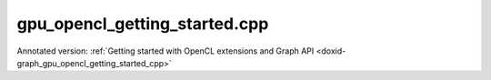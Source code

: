 .. index:: pair: example; gpu_opencl_getting_started.cpp
.. _doxid-gpu_opencl_getting_started_8cpp-example:

gpu_opencl_getting_started.cpp
==============================

Annotated version: :ref:`Getting started with OpenCL extensions and Graph API <doxid-graph_gpu_opencl_getting_started_cpp>`



.. ref-code-block:: cpp

	/*******************************************************************************
	* Copyright 2024-2025 Intel Corporation
	*
	* Licensed under the Apache License, Version 2.0 (the "License");
	* you may not use this file except in compliance with the License.
	* You may obtain a copy of the License at
	*
	*     http://www.apache.org/licenses/LICENSE-2.0
	*
	* Unless required by applicable law or agreed to in writing, software
	* distributed under the License is distributed on an "AS IS" BASIS,
	* WITHOUT WARRANTIES OR CONDITIONS OF ANY KIND, either express or implied.
	* See the License for the specific language governing permissions and
	* limitations under the License.
	*******************************************************************************/
	
	
	
	
	//[Headers and namespace]
	#include "oneapi/dnnl/dnnl_graph.hpp"
	#include "oneapi/dnnl/dnnl_ocl.hpp"
	
	using namespace :ref:`dnnl::graph <doxid-namespacednnl_1_1graph>`;
	
	#include <assert.h>
	#include <iostream>
	#include <memory>
	#include <vector>
	#include <unordered_map>
	#include <unordered_set>
	
	#include <CL/cl_ext.h>
	
	#include "example_utils.hpp"
	#include "graph_example_utils.hpp"
	
	using :ref:`data_type <doxid-classdnnl_1_1graph_1_1logical__tensor_1acddb1dc65b7b4feede7710a719f32227>` = :ref:`logical_tensor::data_type <doxid-classdnnl_1_1graph_1_1logical__tensor_1acddb1dc65b7b4feede7710a719f32227>`;
	using :ref:`layout_type <doxid-classdnnl_1_1graph_1_1logical__tensor_1ad3fcaff44671577e56adb03b770f4867>` = :ref:`logical_tensor::layout_type <doxid-classdnnl_1_1graph_1_1logical__tensor_1ad3fcaff44671577e56adb03b770f4867>`;
	using dim = :ref:`logical_tensor::dim <doxid-classdnnl_1_1graph_1_1logical__tensor_1a759c7b96472681049e17716334a2b334>`;
	using dims = :ref:`logical_tensor::dims <doxid-classdnnl_1_1graph_1_1logical__tensor_1a31af724d1ea783a09b6900d69b43ddc7>`;
	//[Headers and namespace]
	
	void ocl_getting_started_tutorial() {
	
	    dim N = 8, IC = 3, OC1 = 96, OC2 = 96;
	    dim IH = 227, IW = 227, KH1 = 11, KW1 = 11, KH2 = 1, KW2 = 1;
	
	    dims conv0_input_dims {N, IC, IH, IW};
	    dims conv0_weight_dims {OC1, IC, KH1, KW1};
	    dims conv0_bias_dims {OC1};
	    dims conv1_weight_dims {OC1, OC2, KH2, KW2};
	    dims conv1_bias_dims {OC2};
	
	    //[Create conv's logical tensor]
	    :ref:`logical_tensor <doxid-classdnnl_1_1graph_1_1logical__tensor>` conv0_src_desc {0, :ref:`data_type::f32 <doxid-group__dnnl__api__accumulation__mode_1ggad6b8b3ca2e61b8a9703227f4d58ac215a512dc597be7ae761876315165dc8bd2e>`};
	    :ref:`logical_tensor <doxid-classdnnl_1_1graph_1_1logical__tensor>` conv0_weight_desc {1, :ref:`data_type::f32 <doxid-group__dnnl__api__accumulation__mode_1ggad6b8b3ca2e61b8a9703227f4d58ac215a512dc597be7ae761876315165dc8bd2e>`};
	    :ref:`logical_tensor <doxid-classdnnl_1_1graph_1_1logical__tensor>` conv0_dst_desc {2, :ref:`data_type::f32 <doxid-group__dnnl__api__accumulation__mode_1ggad6b8b3ca2e61b8a9703227f4d58ac215a512dc597be7ae761876315165dc8bd2e>`};
	    //[Create conv's logical tensor]
	
	    //[Create first conv]
	    :ref:`op <doxid-classdnnl_1_1graph_1_1op>` conv0(0, op::kind::Convolution, {conv0_src_desc, conv0_weight_desc},
	            {conv0_dst_desc}, "conv0");
	    conv0.:ref:`set_attr <doxid-classdnnl_1_1graph_1_1op_1aecb46529826bf8a47664757a56b92a0d>`<dims>(:ref:`op::attr::strides <doxid-classdnnl_1_1graph_1_1op_1ac7650c0c15849338f9c558f53ce82684a3372f3d8ac7d6db0997a8fe6b38d549a>`, {4, 4});
	    conv0.:ref:`set_attr <doxid-classdnnl_1_1graph_1_1op_1aecb46529826bf8a47664757a56b92a0d>`<dims>(:ref:`op::attr::pads_begin <doxid-classdnnl_1_1graph_1_1op_1ac7650c0c15849338f9c558f53ce82684ad9563b69290681059378cb6b98127310>`, {0, 0});
	    conv0.:ref:`set_attr <doxid-classdnnl_1_1graph_1_1op_1aecb46529826bf8a47664757a56b92a0d>`<dims>(:ref:`op::attr::pads_end <doxid-classdnnl_1_1graph_1_1op_1ac7650c0c15849338f9c558f53ce82684ae9dcd3256fd8b6e2b6385091cffe2cd6>`, {0, 0});
	    conv0.:ref:`set_attr <doxid-classdnnl_1_1graph_1_1op_1aecb46529826bf8a47664757a56b92a0d>`<dims>(:ref:`op::attr::dilations <doxid-classdnnl_1_1graph_1_1op_1ac7650c0c15849338f9c558f53ce82684acbcf9c952f6e423b94fe04593665b49e>`, {1, 1});
	    conv0.:ref:`set_attr <doxid-classdnnl_1_1graph_1_1op_1aecb46529826bf8a47664757a56b92a0d>`<int64_t>(:ref:`op::attr::groups <doxid-classdnnl_1_1graph_1_1op_1ac7650c0c15849338f9c558f53ce82684a1471e4e05a4db95d353cc867fe317314>`, 1);
	    conv0.:ref:`set_attr <doxid-classdnnl_1_1graph_1_1op_1aecb46529826bf8a47664757a56b92a0d>`<std::string>(:ref:`op::attr::data_format <doxid-classdnnl_1_1graph_1_1op_1ac7650c0c15849338f9c558f53ce82684a4abbd547d2eb3887fd8613bb8be33cc5>`, "NCX");
	    conv0.:ref:`set_attr <doxid-classdnnl_1_1graph_1_1op_1aecb46529826bf8a47664757a56b92a0d>`<std::string>(:ref:`op::attr::weights_format <doxid-classdnnl_1_1graph_1_1op_1ac7650c0c15849338f9c558f53ce82684a51c305464b90b1e5e4092ccfb5e904a7>`, "OIX");
	    //[Create first conv]
	
	    //[Create first bias_add]
	    :ref:`logical_tensor <doxid-classdnnl_1_1graph_1_1logical__tensor>` conv0_bias_desc {3, :ref:`data_type::f32 <doxid-group__dnnl__api__accumulation__mode_1ggad6b8b3ca2e61b8a9703227f4d58ac215a512dc597be7ae761876315165dc8bd2e>`};
	    :ref:`logical_tensor <doxid-classdnnl_1_1graph_1_1logical__tensor>` conv0_bias_add_dst_desc {
	            4, :ref:`data_type::f32 <doxid-group__dnnl__api__accumulation__mode_1ggad6b8b3ca2e61b8a9703227f4d58ac215a512dc597be7ae761876315165dc8bd2e>`, :ref:`layout_type::undef <doxid-group__dnnl__api__attributes_1ggac7db48f6583aa9903e54c2a39d65438faf31ee5e3824f1f5e5d206bdf3029f22b>`};
	    :ref:`op <doxid-classdnnl_1_1graph_1_1op>` conv0_bias_add(1, op::kind::BiasAdd, {conv0_dst_desc, conv0_bias_desc},
	            {conv0_bias_add_dst_desc}, "conv0_bias_add");
	    conv0_bias_add.:ref:`set_attr <doxid-classdnnl_1_1graph_1_1op_1aecb46529826bf8a47664757a56b92a0d>`<std::string>(:ref:`op::attr::data_format <doxid-classdnnl_1_1graph_1_1op_1ac7650c0c15849338f9c558f53ce82684a4abbd547d2eb3887fd8613bb8be33cc5>`, "NCX");
	    //[Create first bias_add]
	
	    //[Create first relu]
	    :ref:`logical_tensor <doxid-classdnnl_1_1graph_1_1logical__tensor>` relu0_dst_desc {5, :ref:`data_type::f32 <doxid-group__dnnl__api__accumulation__mode_1ggad6b8b3ca2e61b8a9703227f4d58ac215a512dc597be7ae761876315165dc8bd2e>`};
	    :ref:`op <doxid-classdnnl_1_1graph_1_1op>` relu0(2, op::kind::ReLU, {conv0_bias_add_dst_desc}, {relu0_dst_desc},
	            "relu0");
	    //[Create first relu]
	
	    //[Create second conv]
	    :ref:`logical_tensor <doxid-classdnnl_1_1graph_1_1logical__tensor>` conv1_weight_desc {6, :ref:`data_type::f32 <doxid-group__dnnl__api__accumulation__mode_1ggad6b8b3ca2e61b8a9703227f4d58ac215a512dc597be7ae761876315165dc8bd2e>`};
	    :ref:`logical_tensor <doxid-classdnnl_1_1graph_1_1logical__tensor>` conv1_dst_desc {7, :ref:`data_type::f32 <doxid-group__dnnl__api__accumulation__mode_1ggad6b8b3ca2e61b8a9703227f4d58ac215a512dc597be7ae761876315165dc8bd2e>`};
	    :ref:`op <doxid-classdnnl_1_1graph_1_1op>` conv1(3, op::kind::Convolution, {relu0_dst_desc, conv1_weight_desc},
	            {conv1_dst_desc}, "conv1");
	    conv1.:ref:`set_attr <doxid-classdnnl_1_1graph_1_1op_1aecb46529826bf8a47664757a56b92a0d>`<dims>(:ref:`op::attr::strides <doxid-classdnnl_1_1graph_1_1op_1ac7650c0c15849338f9c558f53ce82684a3372f3d8ac7d6db0997a8fe6b38d549a>`, {1, 1});
	    conv1.:ref:`set_attr <doxid-classdnnl_1_1graph_1_1op_1aecb46529826bf8a47664757a56b92a0d>`<dims>(:ref:`op::attr::pads_begin <doxid-classdnnl_1_1graph_1_1op_1ac7650c0c15849338f9c558f53ce82684ad9563b69290681059378cb6b98127310>`, {0, 0});
	    conv1.:ref:`set_attr <doxid-classdnnl_1_1graph_1_1op_1aecb46529826bf8a47664757a56b92a0d>`<dims>(:ref:`op::attr::pads_end <doxid-classdnnl_1_1graph_1_1op_1ac7650c0c15849338f9c558f53ce82684ae9dcd3256fd8b6e2b6385091cffe2cd6>`, {0, 0});
	    conv1.:ref:`set_attr <doxid-classdnnl_1_1graph_1_1op_1aecb46529826bf8a47664757a56b92a0d>`<dims>(:ref:`op::attr::dilations <doxid-classdnnl_1_1graph_1_1op_1ac7650c0c15849338f9c558f53ce82684acbcf9c952f6e423b94fe04593665b49e>`, {1, 1});
	    conv1.:ref:`set_attr <doxid-classdnnl_1_1graph_1_1op_1aecb46529826bf8a47664757a56b92a0d>`<int64_t>(:ref:`op::attr::groups <doxid-classdnnl_1_1graph_1_1op_1ac7650c0c15849338f9c558f53ce82684a1471e4e05a4db95d353cc867fe317314>`, 1);
	    conv1.:ref:`set_attr <doxid-classdnnl_1_1graph_1_1op_1aecb46529826bf8a47664757a56b92a0d>`<std::string>(:ref:`op::attr::data_format <doxid-classdnnl_1_1graph_1_1op_1ac7650c0c15849338f9c558f53ce82684a4abbd547d2eb3887fd8613bb8be33cc5>`, "NCX");
	    conv1.:ref:`set_attr <doxid-classdnnl_1_1graph_1_1op_1aecb46529826bf8a47664757a56b92a0d>`<std::string>(:ref:`op::attr::weights_format <doxid-classdnnl_1_1graph_1_1op_1ac7650c0c15849338f9c558f53ce82684a51c305464b90b1e5e4092ccfb5e904a7>`, "OIX");
	    //[Create second conv]
	
	    //[Create second bias_add]
	    :ref:`logical_tensor <doxid-classdnnl_1_1graph_1_1logical__tensor>` conv1_bias_desc {8, :ref:`data_type::f32 <doxid-group__dnnl__api__accumulation__mode_1ggad6b8b3ca2e61b8a9703227f4d58ac215a512dc597be7ae761876315165dc8bd2e>`};
	    :ref:`logical_tensor <doxid-classdnnl_1_1graph_1_1logical__tensor>` conv1_bias_add_dst_desc {9, :ref:`data_type::f32 <doxid-group__dnnl__api__accumulation__mode_1ggad6b8b3ca2e61b8a9703227f4d58ac215a512dc597be7ae761876315165dc8bd2e>`};
	    :ref:`op <doxid-classdnnl_1_1graph_1_1op>` conv1_bias_add(4, op::kind::BiasAdd, {conv1_dst_desc, conv1_bias_desc},
	            {conv1_bias_add_dst_desc}, "conv1_bias_add");
	    conv1_bias_add.:ref:`set_attr <doxid-classdnnl_1_1graph_1_1op_1aecb46529826bf8a47664757a56b92a0d>`<std::string>(:ref:`op::attr::data_format <doxid-classdnnl_1_1graph_1_1op_1ac7650c0c15849338f9c558f53ce82684a4abbd547d2eb3887fd8613bb8be33cc5>`, "NCX");
	    //[Create second bias_add]
	
	    //[Create second relu]
	    :ref:`logical_tensor <doxid-classdnnl_1_1graph_1_1logical__tensor>` relu1_dst_desc {10, :ref:`data_type::f32 <doxid-group__dnnl__api__accumulation__mode_1ggad6b8b3ca2e61b8a9703227f4d58ac215a512dc597be7ae761876315165dc8bd2e>`};
	    :ref:`op <doxid-classdnnl_1_1graph_1_1op>` relu1(5, op::kind::ReLU, {conv1_bias_add_dst_desc}, {relu1_dst_desc},
	            "relu1");
	    //[Create second relu]
	
	    //[Create graph and add ops]
	    :ref:`graph <doxid-classdnnl_1_1graph_1_1graph>` g(validate_engine_kind(:ref:`engine::kind::gpu <doxid-structdnnl_1_1engine_1a2635da16314dcbdb9bd9ea431316bb1aa0aa0be2a866411d9ff03515227454947>`));
	
	    g.add_op(conv0);
	    g.add_op(conv0_bias_add);
	    g.add_op(relu0);
	    g.add_op(conv1);
	    g.add_op(conv1_bias_add);
	    g.add_op(relu1);
	    //[Create graph and add ops]
	
	    //[Finalize graph]
	    g.finalize();
	    //[Finalize graph]
	
	    //[Get partition]
	    auto partitions = g.get_partitions();
	    //[Get partition]
	
	    // Check partitioning results to ensure the examples works. Users do not
	    // need to follow this step.
	    assert(partitions.size() == 2);
	
	
	    //
	    //[Create engine]
	    :ref:`dnnl::engine <doxid-structdnnl_1_1engine>` eng(:ref:`engine::kind::gpu <doxid-structdnnl_1_1engine_1a2635da16314dcbdb9bd9ea431316bb1aa0aa0be2a866411d9ff03515227454947>`, 0);
	    //[Create engine]
	
	    //[Create stream]
	    :ref:`dnnl::stream <doxid-structdnnl_1_1stream>` strm(eng);
	    //[Create stream]
	
	    // Mapping from logical tensor id to output tensor. It's used to represent
	    // the connection between partitions (e.g partition 0's output
	    // tensor is fed into partition 1).
	    std::unordered_map<size_t, tensor> global_outputs_ts_map;
	
	    // Memory buffers bound to the partition input/output tensors that help to
	    // manage the lifetime of these tensors.
	    std::vector<std::shared_ptr<void>> data_buffer;
	
	    // Mapping from id to queried logical tensor from compiled partition used to
	    // record the logical tensors that are previously enabled with ANY layout.
	    std::unordered_map<size_t, logical_tensor> id_to_queried_logical_tensors;
	
	    // This is a helper function which helps to decide which logical tensor is
	    // needed to be set with `dnnl::graph::logical_tensor::layout_type::any`
	    // layout. This function is not a part of Graph API, but similar logic is
	    // essential for Graph API integration to achieve the best performance.
	    // Typically, users need to implement the similar logic in their code.
	    std::unordered_set<size_t> ids_with_any_layout;
	    set_any_layout(partitions, ids_with_any_layout);
	
	    // Mapping from logical tensor id to the concrete shape. In practical usage,
	    // concrete shapes and layouts are not given until compilation stage, hence
	    // need this mapping to mock the step.
	    std::unordered_map<size_t, dims> concrete_shapes {{0, conv0_input_dims},
	            {1, conv0_weight_dims}, {3, conv0_bias_dims},
	            {6, conv1_weight_dims}, {8, conv1_bias_dims}};
	
	    // Compile and execute the partitions, including the following steps:
	    //
	    // 1. Update the input/output logical tensors with concrete shape and layout
	    // 2. Compile the partition
	    // 3. Update the output logical tensors with queried ones after compilation
	    // 4. Allocate memory and bind the data buffer for the partition
	    // 5. Execute the partition
	    //
	    // Although they are not part of the APIs, these steps are essential for the
	    // integration of Graph API., hence users need to implement similar logic.
	    for (const auto &:ref:`partition <doxid-classdnnl_1_1graph_1_1partition>` : partitions) {
	        if (!:ref:`partition <doxid-classdnnl_1_1graph_1_1partition>`.:ref:`is_supported <doxid-classdnnl_1_1graph_1_1partition_1ad80536833d69e2660c496adbd9ec0aa3>`()) {
	            std::cout
	                    << "gpu_opencl_getting_started: Got unsupported partition, "
	                       "users "
	                       "need handle the operators by themselves."
	                    << std::endl;
	            continue;
	        }
	        std::vector<logical_tensor> inputs = :ref:`partition <doxid-classdnnl_1_1graph_1_1partition>`.:ref:`get_input_ports <doxid-classdnnl_1_1graph_1_1partition_1a415319dcb89d9e1d77bd4b7b0058df52>`();
	        std::vector<logical_tensor> outputs = :ref:`partition <doxid-classdnnl_1_1graph_1_1partition>`.:ref:`get_output_ports <doxid-classdnnl_1_1graph_1_1partition_1aaa4abecc6e09f417742402ab207a1e6d>`();
	
	        // Update input logical tensors with concrete shape and layout
	        for (auto &input : inputs) {
	            const auto id = input.get_id();
	            // If the tensor is an output of another partition, use the cached
	            // logical tensor
	            if (id_to_queried_logical_tensors.find(id)
	                    != id_to_queried_logical_tensors.end())
	                input = id_to_queried_logical_tensors[id];
	            else
	                // Create logical tensor with strided layout
	                input = :ref:`logical_tensor <doxid-classdnnl_1_1graph_1_1logical__tensor>` {id, input.:ref:`get_data_type <doxid-classdnnl_1_1graph_1_1logical__tensor_1aaea19b3ce4512e5f2e1d0c68d9f0677f>`(),
	                        concrete_shapes[id], layout_type::strided};
	        }
	
	        // Update output logical tensors with concrete shape and layout
	        for (auto &output : outputs) {
	            const auto id = output.get_id();
	            output = :ref:`logical_tensor <doxid-classdnnl_1_1graph_1_1logical__tensor>` {id, output.:ref:`get_data_type <doxid-classdnnl_1_1graph_1_1logical__tensor_1aaea19b3ce4512e5f2e1d0c68d9f0677f>`(),
	                    :ref:`DNNL_GRAPH_UNKNOWN_NDIMS <doxid-group__dnnl__graph__api__logical__tensor_1ga49497533d28f67dc4cce08fe210bf4bf>`, // set output dims to unknown
	                    ids_with_any_layout.count(id) ? :ref:`layout_type::any <doxid-group__dnnl__api__fpmath__mode_1gga0ad94cbef13dce222933422bfdcfa725a100b8cad7cf2a56f6df78f171f97a1ec>`
	                                                  : layout_type::strided};
	        }
	
	        //[Compile partition]
	        :ref:`compiled_partition <doxid-classdnnl_1_1graph_1_1compiled__partition>` cp = :ref:`partition <doxid-classdnnl_1_1graph_1_1partition>`.:ref:`compile <doxid-classdnnl_1_1graph_1_1partition_1a5c2af93c65a09c9d0a1507571ada0318>`(inputs, outputs, eng);
	        //[Compile partition]
	
	        // Update output logical tensors with queried one
	        for (auto &output : outputs) {
	            const auto id = output.get_id();
	            output = cp.:ref:`query_logical_tensor <doxid-classdnnl_1_1graph_1_1compiled__partition_1a85962826e94cc3cefb3c19c0fadc4e09>`(id);
	            id_to_queried_logical_tensors[id] = output;
	        }
	
	        // Allocate memory for the partition, and bind the data buffers with
	        // input and output logical tensors
	        std::vector<tensor> inputs_ts, outputs_ts;
	        allocate_ocl_graph_mem(inputs_ts, inputs, data_buffer,
	                global_outputs_ts_map, eng, /*is partition input=*/true);
	        allocate_ocl_graph_mem(outputs_ts, outputs, data_buffer,
	                global_outputs_ts_map, eng,
	                /*is partition input=*/false);
	
	        //[Execute compiled partition]
	        cp.:ref:`execute <doxid-classdnnl_1_1graph_1_1compiled__partition_1a558ed47b3cbc5cc2167001da3faa0339>`(strm, inputs_ts, outputs_ts);
	        //[Execute compiled partition]
	    }
	
	    // wait for all compiled partition's execution to finish
	    strm.:ref:`wait <doxid-structdnnl_1_1stream_1a59985fa8746436057cf51a820ef8929c>`();
	}
	
	int main(int argc, char **argv) {
	    return handle_example_errors(
	            {:ref:`engine::kind::gpu <doxid-structdnnl_1_1engine_1a2635da16314dcbdb9bd9ea431316bb1aa0aa0be2a866411d9ff03515227454947>`}, ocl_getting_started_tutorial);
	}
